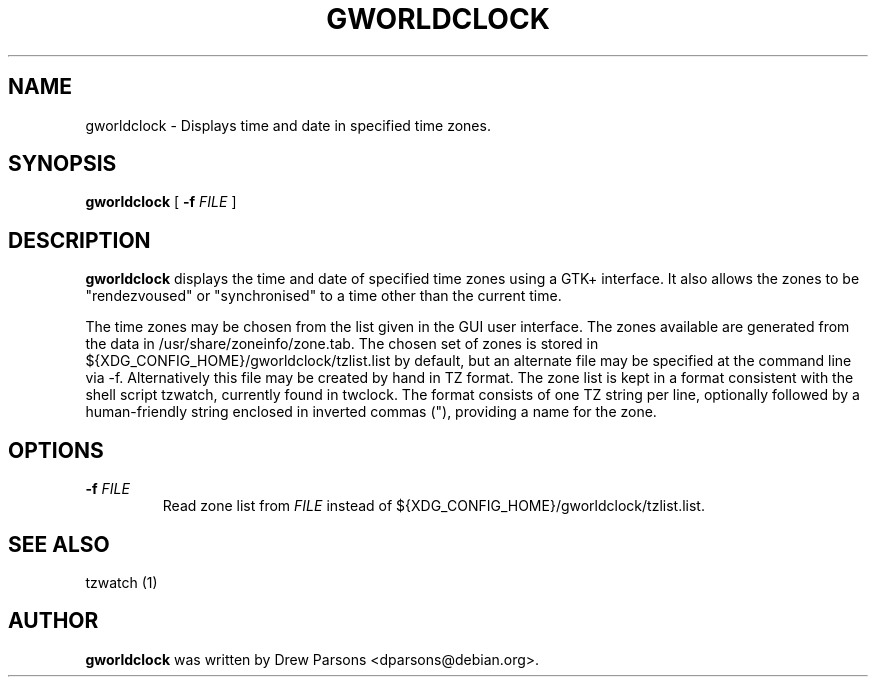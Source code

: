 .\" This manpage has been automatically generated by docbook2man 
.\" from a DocBook document.  This tool can be found at:
.\" <http://shell.ipoline.com/~elmert/comp/docbook2X/> 
.\" Please send any bug reports, improvements, comments, patches, 
.\" etc. to Steve Cheng <steve@ggi-project.org>.
.TH "GWORLDCLOCK" "1" "28 September 2003" "" ""

.SH NAME
gworldclock \- Displays time and date in specified time zones.
.SH SYNOPSIS

\fBgworldclock\fR [ \fB-f \fIFILE\fB\fR ]

.SH "DESCRIPTION"
.PP
\fBgworldclock\fR displays the time and date of
specified time zones using a GTK+ interface. It also allows the
zones to be "rendezvoused" or "synchronised" to a time other than the current time.
.PP
The time zones may be chosen from the list given in the GUI user
interface.  The zones available are generated from the data in
/usr/share/zoneinfo/zone.tab.  The chosen set of zones is stored
in ${XDG_CONFIG_HOME}/gworldclock/tzlist.list by default, but an alternate file may be specified
at the command line via -f. Alternatively this file may be
created by hand in TZ format. The zone list is kept in a format
consistent with the shell script tzwatch, currently found in
twclock.  The format consists of one TZ string per line,
optionally followed by a human-friendly string enclosed in
inverted commas ("), providing a name for the zone.
.SH "OPTIONS"
.PP
.TP
\fB-f \fIFILE\fB\fR
Read zone list from \fIFILE\fR instead
of ${XDG_CONFIG_HOME}/gworldclock/tzlist.list.
.SH "SEE ALSO"
.PP
tzwatch (1)
.SH "AUTHOR"
.PP
\fBgworldclock\fR was written by Drew Parsons
<dparsons@debian.org>.
